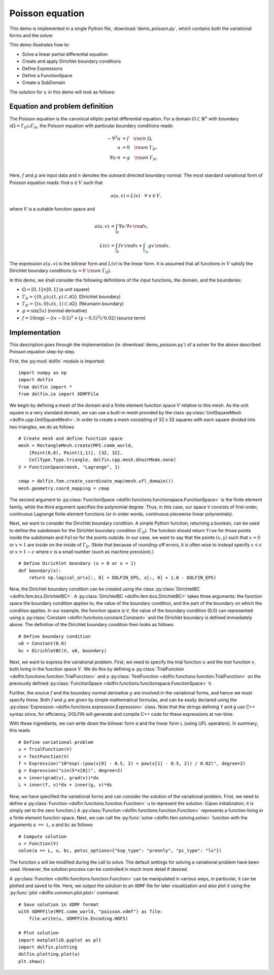 
.. _demo_poisson_equation:

Poisson equation
================

This demo is implemented in a single Python file,
:download:`demo_poisson.py`, which contains both the variational forms
and the solver.

This demo illustrates how to:

* Solve a linear partial differential equation
* Create and apply Dirichlet boundary conditions
* Define Expressions
* Define a FunctionSpace
* Create a SubDomain

The solution for :math:`u` in this demo will look as follows:

.. image:: poisson_u.png
   :scale: 75 %


Equation and problem definition
-------------------------------

The Poisson equation is the canonical elliptic partial differential
equation.  For a domain :math:`\Omega \subset \mathbb{R}^n` with
boundary :math:`\partial \Omega = \Gamma_{D} \cup \Gamma_{N}`, the
Poisson equation with particular boundary conditions reads:

.. math::
   - \nabla^{2} u &= f \quad {\rm in} \ \Omega, \\
                u &= 0 \quad {\rm on} \ \Gamma_{D}, \\
                \nabla u \cdot n &= g \quad {\rm on} \ \Gamma_{N}. \\

Here, :math:`f` and :math:`g` are input data and :math:`n` denotes the
outward directed boundary normal. The most standard variational form
of Poisson equation reads: find :math:`u \in V` such that

.. math::
   a(u, v) = L(v) \quad \forall \ v \in V,

where :math:`V` is a suitable function space and

.. math::
   a(u, v) &= \int_{\Omega} \nabla u \cdot \nabla v \, {\rm d} x, \\
   L(v)    &= \int_{\Omega} f v \, {\rm d} x
   + \int_{\Gamma_{N}} g v \, {\rm d} s.

The expression :math:`a(u, v)` is the bilinear form and :math:`L(v)`
is the linear form. It is assumed that all functions in :math:`V`
satisfy the Dirichlet boundary conditions (:math:`u = 0 \ {\rm on} \
\Gamma_{D}`).

In this demo, we shall consider the following definitions of the input
functions, the domain, and the boundaries:

* :math:`\Omega = [0,1] \times [0,1]` (a unit square)
* :math:`\Gamma_{D} = \{(0, y) \cup (1, y) \subset \partial \Omega\}`
  (Dirichlet boundary)
* :math:`\Gamma_{N} = \{(x, 0) \cup (x, 1) \subset \partial \Omega\}`
  (Neumann boundary)
* :math:`g = \sin(5x)` (normal derivative)
* :math:`f = 10\exp(-((x - 0.5)^2 + (y - 0.5)^2) / 0.02)` (source
  term)


Implementation
--------------

This description goes through the implementation (in
:download:`demo_poisson.py`) of a solver for the above described
Poisson equation step-by-step.

First, the :py:mod:`dolfin` module is imported: ::

    import numpy as np
    import dolfin
    from dolfin import *
    from dolfin.io import XDMFFile

We begin by defining a mesh of the domain and a finite element
function space :math:`V` relative to this mesh. As the unit square is
a very standard domain, we can use a built-in mesh provided by the
class :py:class:`UnitSquareMesh <dolfin.cpp.UnitSquareMesh>`. In order
to create a mesh consisting of 32 x 32 squares with each square
divided into two triangles, we do as follows ::

    # Create mesh and define function space
    mesh = RectangleMesh.create(MPI.comm_world,
        [Point(0,0), Point(1,1)], [32, 32],
        CellType.Type.triangle, dolfin.cpp.mesh.GhostMode.none)
    V = FunctionSpace(mesh, "Lagrange", 1)

    cmap = dolfin.fem.create_coordinate_map(mesh.ufl_domain())
    mesh.geometry.coord_mapping = cmap

The second argument to :py:class:`FunctionSpace
<dolfin.functions.functionspace.FunctionSpace>` is the finite element
family, while the third argument specifies the polynomial
degree. Thus, in this case, our space ``V`` consists of first-order,
continuous Lagrange finite element functions (or in order words,
continuous piecewise linear polynomials).

Next, we want to consider the Dirichlet boundary condition. A simple
Python function, returning a boolean, can be used to define the
subdomain for the Dirichlet boundary condition (:math:`\Gamma_D`). The
function should return ``True`` for those points inside the subdomain
and ``False`` for the points outside. In our case, we want to say that
the points :math:`(x, y)` such that :math:`x = 0` or :math:`x = 1` are
inside on the inside of :math:`\Gamma_D`. (Note that because of
rounding-off errors, it is often wise to instead specify :math:`x <
\epsilon` or :math:`x > 1 - \epsilon` where :math:`\epsilon` is a
small number (such as machine precision).) ::

    # Define Dirichlet boundary (x = 0 or x = 1)
    def boundary(x):
        return np.logical_or(x[:, 0] < DOLFIN_EPS, x[:, 0] > 1.0 - DOLFIN_EPS)

Now, the Dirichlet boundary condition can be created using the class
:py:class:`DirichletBC <dolfin.fem.bcs.DirichletBC>`. A
:py:class:`DirichletBC <dolfin.fem.bcs.DirichletBC>` takes three
arguments: the function space the boundary condition applies to, the
value of the boundary condition, and the part of the boundary on which
the condition applies. In our example, the function space is ``V``,
the value of the boundary condition (0.0) can represented using a
:py:class:`Constant <dolfin.functions.constant.Constant>` and the
Dirichlet boundary is defined immediately above. The definition of the
Dirichlet boundary condition then looks as follows: ::

    # Define boundary condition
    u0 = Constant(0.0)
    bc = DirichletBC(V, u0, boundary)

Next, we want to express the variational problem.  First, we need to
specify the trial function :math:`u` and the test function :math:`v`,
both living in the function space :math:`V`. We do this by defining a
:py:class:`TrialFunction <dolfin.functions.function.TrialFunction>`
and a :py:class:`TestFunction
<dolfin.functions.function.TrialFunction>` on the previously defined
:py:class:`FunctionSpace
<dolfin.functions.functionspace.FunctionSpace>` ``V``.

Further, the source :math:`f` and the boundary normal derivative
:math:`g` are involved in the variational forms, and hence we must
specify these. Both :math:`f` and :math:`g` are given by simple
mathematical formulas, and can be easily declared using the
:py:class:`Expression <dolfin.functions.expression.Expression>` class.
Note that the strings defining ``f`` and ``g`` use C++ syntax since,
for efficiency, DOLFIN will generate and compile C++ code for these
expressions at run-time.

With these ingredients, we can write down the bilinear form ``a`` and
the linear form ``L`` (using UFL operators). In summary, this reads ::

    # Define variational problem
    u = TrialFunction(V)
    v = TestFunction(V)
    f = Expression("10*exp(-(pow(x[0] - 0.5, 2) + pow(x[1] - 0.5, 2)) / 0.02)", degree=2)
    g = Expression("sin(5*x[0])", degree=2)
    a = inner(grad(u), grad(v))*dx
    L = inner(f, v)*dx + inner(g, v)*ds

Now, we have specified the variational forms and can consider the
solution of the variational problem. First, we need to define a
:py:class:`Function <dolfin.functions.function.Function>` ``u`` to
represent the solution. (Upon initialization, it is simply set to the
zero function.) A :py:class:`Function
<dolfin.functions.function.Function>` represents a function living in
a finite element function space. Next, we can call the :py:func:`solve
<dolfin.fem.solving.solve>` function with the arguments ``a == L``,
``u`` and ``bc`` as follows: ::

    # Compute solution
    u = Function(V)
    solve(a == L, u, bc, petsc_options={"ksp_type": "preonly", "pc_type": "lu"})

The function ``u`` will be modified during the call to solve. The
default settings for solving a variational problem have been
used. However, the solution process can be controlled in much more
detail if desired.

A :py:class:`Function <dolfin.functions.function.Function>` can be
manipulated in various ways, in particular, it can be plotted and
saved to file. Here, we output the solution to an ``XDMF`` file
for later visualization and also plot it using
the :py:func:`plot <dolfin.common.plot.plot>` command: ::

    # Save solution in XDMF format
    with XDMFFile(MPI.comm_world, "poisson.xdmf") as file:
        file.write(u, XDMFFile.Encoding.HDF5)

    # Plot solution
    import matplotlib.pyplot as plt
    import dolfin.plotting
    dolfin.plotting.plot(u)
    plt.show()
